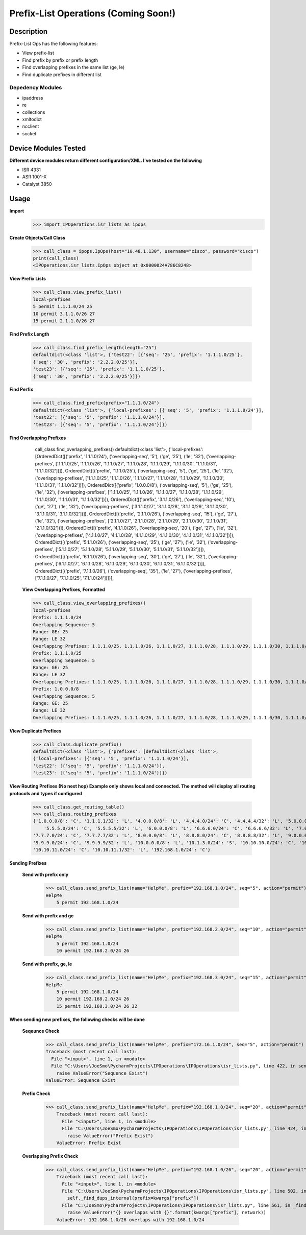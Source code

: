 Prefix-List Operations (Coming Soon!)
==============
Description
--------------

Prefix-List Ops has the following features:

+ View prefix-list
+ Find prefix by prefix or prefix length
+ Find overlapping prefixes in the same list (ge, le)
+ Find duplicate prefixes in different list

Depedency Modules
__________

+ ipaddress
+ re
+ collections
+ xmltodict
+ ncclient
+ socket

Device Modules Tested
---------------

**Different device modules return different configuration/XML. I've tested on the following**

+ ISR 4331
+ ASR 1001-X
+ Catalyst 3850

Usage
--------------

**Import**
            >>> import IPOperations.isr_lists as ipops

**Create Objects/Call Class**

            >>> call_class = ipops.IpOps(host="10.48.1.130", username="cisco", password="cisco")
            print(call_class)
            <IPOperations.isr_lists.IpOps object at 0x0000024A786C8248>

**View Prefix Lists**

            >>> call_class.view_prefix_list()
            local-prefixes
            5 permit 1.1.1.0/24 25
            10 permit 3.1.1.0/26 27
            15 permit 2.1.1.0/26 27

**Find Prefix Length**

            >>> call_class.find_prefix_length(length="25")
            defaultdict(<class 'list'>, {'test22': [{'seq': '25', 'prefix': '1.1.1.0/25'},
            {'seq': '30', 'prefix': '2.2.2.0/25'}],
            'test23': [{'seq': '25', 'prefix': '1.1.1.0/25'},
            {'seq': '30', 'prefix': '2.2.2.0/25'}]})

**Find Perfix**

            >>> call_class.find_prefix(prefix="1.1.1.0/24")
            defaultdict(<class 'list'>, {'local-prefixes': [{'seq': '5', 'prefix': '1.1.1.0/24'}],
            'test22': [{'seq': '5', 'prefix': '1.1.1.0/24'}],
            'test23': [{'seq': '5', 'prefix': '1.1.1.0/24'}]})

**Find Overlapping Prefixes**

            call_class.find_overlapping_prefixes()
            defaultdict(<class 'list'>,
            {'local-prefixes': [OrderedDict([('prefix', '1.1.1.0/24'), ('overlapping-seq', '5'), ('ge', '25'), ('le', '32'), ('overlapping-prefixes', ['1.1.1.0/25', '1.1.1.0/26', '1.1.1.0/27', '1.1.1.0/28', '1.1.1.0/29', '1.1.1.0/30', '1.1.1.0/31', '1.1.1.0/32'])]),
            OrderedDict([('prefix', '1.1.1.0/25'), ('overlapping-seq', '5'), ('ge', '25'), ('le', '32'), ('overlapping-prefixes', ['1.1.1.0/25', '1.1.1.0/26', '1.1.1.0/27', '1.1.1.0/28', '1.1.1.0/29', '1.1.1.0/30', '1.1.1.0/31', '1.1.1.0/32'])]),
            OrderedDict([('prefix', '1.0.0.0/8'), ('overlapping-seq', '5'), ('ge', '25'), ('le', '32'), ('overlapping-prefixes', ['1.1.1.0/25', '1.1.1.0/26', '1.1.1.0/27', '1.1.1.0/28', '1.1.1.0/29', '1.1.1.0/30', '1.1.1.0/31', '1.1.1.0/32'])]),
            OrderedDict([('prefix', '3.1.1.0/26'), ('overlapping-seq', '10'), ('ge', '27'), ('le', '32'), ('overlapping-prefixes', ['3.1.1.0/27', '3.1.1.0/28', '3.1.1.0/29', '3.1.1.0/30', '3.1.1.0/31', '3.1.1.0/32'])]),
            OrderedDict([('prefix', '2.1.1.0/26'), ('overlapping-seq', '15'), ('ge', '27'), ('le', '32'), ('overlapping-prefixes', ['2.1.1.0/27', '2.1.1.0/28', '2.1.1.0/29', '2.1.1.0/30', '2.1.1.0/31', '2.1.1.0/32'])]),
            OrderedDict([('prefix', '4.1.1.0/26'), ('overlapping-seq', '20'), ('ge', '27'), ('le', '32'), ('overlapping-prefixes', ['4.1.1.0/27', '4.1.1.0/28', '4.1.1.0/29', '4.1.1.0/30', '4.1.1.0/31', '4.1.1.0/32'])]),
            OrderedDict([('prefix', '5.1.1.0/26'), ('overlapping-seq', '25'), ('ge', '27'), ('le', '32'), ('overlapping-prefixes', ['5.1.1.0/27', '5.1.1.0/28', '5.1.1.0/29', '5.1.1.0/30', '5.1.1.0/31', '5.1.1.0/32'])]),
            OrderedDict([('prefix', '6.1.1.0/26'), ('overlapping-seq', '30'), ('ge', '27'), ('le', '32'), ('overlapping-prefixes', ['6.1.1.0/27', '6.1.1.0/28', '6.1.1.0/29', '6.1.1.0/30', '6.1.1.0/31', '6.1.1.0/32'])]),
            OrderedDict([('prefix', '7.1.1.0/26'), ('overlapping-seq', '35'), ('le', '27'), ('overlapping-prefixes', ['7.1.1.0/27', '7.1.1.0/25', '7.1.1.0/24'])])],

        **View Overlapping Prefixes, Formatted**

        >>> call_class.view_overlapping_prefixes()
        local-prefixes
        Prefix: 1.1.1.0/24
        Overlapping Sequence: 5
        Range: GE: 25
        Range: LE 32
        Overlapping Prefixes: 1.1.1.0/25, 1.1.1.0/26, 1.1.1.0/27, 1.1.1.0/28, 1.1.1.0/29, 1.1.1.0/30, 1.1.1.0/31, 1.1.1.0/32
        Prefix: 1.1.1.0/25
        Overlapping Sequence: 5
        Range: GE: 25
        Range: LE 32
        Overlapping Prefixes: 1.1.1.0/25, 1.1.1.0/26, 1.1.1.0/27, 1.1.1.0/28, 1.1.1.0/29, 1.1.1.0/30, 1.1.1.0/31, 1.1.1.0/32
        Prefix: 1.0.0.0/8
        Overlapping Sequence: 5
        Range: GE: 25
        Range: LE 32
        Overlapping Prefixes: 1.1.1.0/25, 1.1.1.0/26, 1.1.1.0/27, 1.1.1.0/28, 1.1.1.0/29, 1.1.1.0/30, 1.1.1.0/31, 1.1.1.0/32

**View Duplicate Prefixes**

        >>> call_class.duplicate_prefix()
        defaultdict(<class 'list'>, {'prefixes': [defaultdict(<class 'list'>,
        {'local-prefixes': [{'seq': '5', 'prefix': '1.1.1.0/24'}],
        'test22': [{'seq': '5', 'prefix': '1.1.1.0/24'}],
        'test23': [{'seq': '5', 'prefix': '1.1.1.0/24'}]})

**View Routing Prefixes (No next hop)**
**Example only shows local and connected. The method will display all routing protocols and types if configured**

        >>> call_class.get_routing_table()
        >>> call_class.routing_prefixes
        {'1.0.0.0/8': 'C', '1.1.1.1/32': 'L', '4.0.0.0/8': 'L', '4.4.4.0/24': 'C', '4.4.4.4/32': 'L', '5.0.0.0/8': 'L',
            '5.5.5.0/24': 'C', '5.5.5.5/32': 'L', '6.0.0.0/8': 'L', '6.6.6.0/24': 'C', '6.6.6.6/32': 'L', '7.0.0.0/8': 'L',
        '7.7.7.0/24': 'C', '7.7.7.7/32': 'L', '8.0.0.0/8': 'L', '8.8.8.0/24': 'C', '8.8.8.8/32': 'L', '9.0.0.0/8': 'L',
        '9.9.9.0/24': 'C', '9.9.9.9/32': 'L', '10.0.0.0/8': 'L', '10.1.3.0/24': 'S', '10.10.10.0/24': 'C', '10.10.10.10/32': 'L',
        '10.10.11.0/24': 'C', '10.10.11.1/32': 'L', '192.168.1.0/24': 'C'}

**Sending Prefixes**

    **Send with prefix only**

            >>> call_class.send_prefix_list(name="HelpMe", prefix="192.168.1.0/24", seq="5", action="permit")
            HelpMe
                5 permit 192.168.1.0/24

    **Send with prefix and ge**

            >>> call_class.send_prefix_list(name="HelpMe", prefix="192.168.2.0/24", seq="10", action="permit", ge="26")
            HelpMe
                5 permit 192.168.1.0/24
                10 permit 192.168.2.0/24 26

    **Send with prefix, ge, le**

            >>> call_class.send_prefix_list(name="HelpMe", prefix="192.168.3.0/24", seq="15", action="permit", ge="26", le="32")
            HelpMe
                5 permit 192.168.1.0/24
                10 permit 192.168.2.0/24 26
                15 permit 192.168.3.0/24 26 32

**When sending new prefixes, the following checks will be done**

    **Seqeunce Check**

        >>> call_class.send_prefix_list(name="HelpMe", prefix="172.16.1.0/24", seq="5", action="permit")
        Traceback (most recent call last):
          File "<input>", line 1, in <module>
          File "C:\Users\JoeSmo\PycharmProjects\IPOperations\IPOperations\isr_lists.py", line 422, in send_prefix_list
            raise ValueError("Sequence Exist")
        ValueError: Sequence Exist

    **Prefix Check**

        >>> call_class.send_prefix_list(name="HelpMe", prefix="192.168.1.0/24", seq="20", action="permit")
            Traceback (most recent call last):
              File "<input>", line 1, in <module>
              File "C:\Users\JoeSmo\PycharmProjects\IPOperations\IPOperations\isr_lists.py", line 424, in send_prefix_list
                raise ValueError("Prefix Exist")
            ValueError: Prefix Exist

    **Overlapping Prefix Check**

        >>> call_class.send_prefix_list(name="HelpMe", prefix="192.168.1.0/26", seq="20", action="permit")
            Traceback (most recent call last):
              File "<input>", line 1, in <module>
              File "C:\Users\JoeSmo\PycharmProjects\IPOperations\IPOperations\isr_lists.py", line 502, in send_prefix_list
                self._find_dups_internal(prefix=kwargs["prefix"])
              File "C:\JoeSmo\PycharmProjects\IPOperations\IPOperations\isr_lists.py", line 561, in _find_dups_internal
                raise ValueError("{} overlapps with {}".format(kwargs["prefix"], network))
            ValueError: 192.168.1.0/26 overlaps with 192.168.1.0/24

